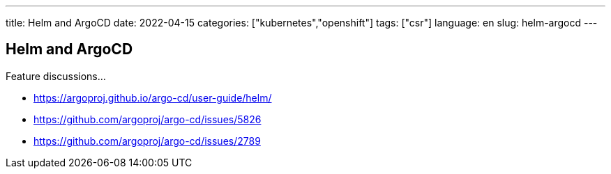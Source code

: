---
title: Helm and ArgoCD
date: 2022-04-15
categories: ["kubernetes","openshift"]
tags: ["csr"]
language: en
slug: helm-argocd
---

== Helm and ArgoCD

Feature discussions...

- https://argoproj.github.io/argo-cd/user-guide/helm/
- https://github.com/argoproj/argo-cd/issues/5826
- https://github.com/argoproj/argo-cd/issues/2789
